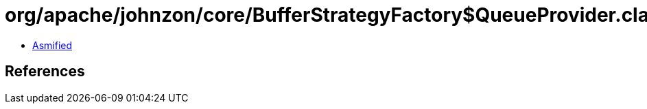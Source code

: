 = org/apache/johnzon/core/BufferStrategyFactory$QueueProvider.class

 - link:BufferStrategyFactory$QueueProvider-asmified.java[Asmified]

== References

